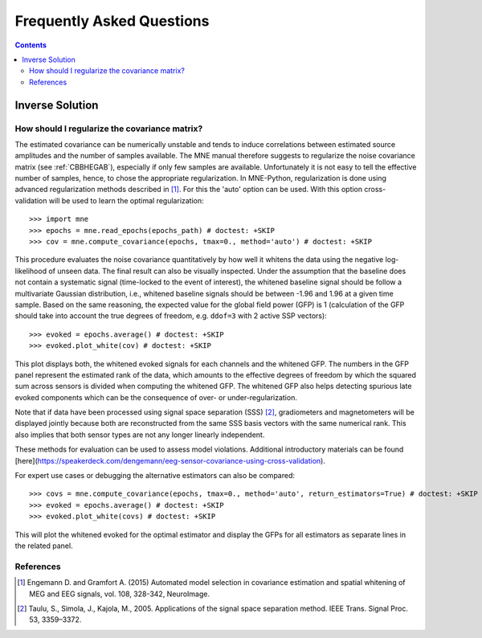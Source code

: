 .. _faq:

==========================
Frequently Asked Questions
==========================

.. contents:: Contents
   :local:


Inverse Solution
================

How should I regularize the covariance matrix?
----------------------------------------------

The estimated covariance can be numerically
unstable and tends to induce correlations between estimated source amplitudes
and the number of samples available. The MNE manual therefore suggests to regularize the noise covariance matrix (see
:ref:`CBBHEGAB`), especially if only few samples are available. Unfortunately
it is not easy to tell the effective number of samples, hence, to chose the appropriate regularization.
In MNE-Python, regularization is done using advanced regularization methods
described in [1]_. For this the 'auto' option can be used. With this
option cross-validation will be used to learn the optimal regularization::

    >>> import mne
    >>> epochs = mne.read_epochs(epochs_path) # doctest: +SKIP
    >>> cov = mne.compute_covariance(epochs, tmax=0., method='auto') # doctest: +SKIP

This procedure evaluates the noise covariance quantitatively by how well it whitens the data using the
negative log-likelihood of unseen data. The final result can also be visually inspected.
Under the assumption that the baseline does not contain a systematic signal
(time-locked to the event of interest), the whitened baseline signal should be
follow a multivariate Gaussian distribution, i.e.,
whitened baseline signals should be between -1.96 and 1.96 at a given time sample.
Based on the same reasoning, the expected value for the global field power (GFP)
is 1 (calculation of the GFP should take into account the true degrees of
freedom, e.g. ``ddof=3`` with 2 active SSP vectors)::

    >>> evoked = epochs.average() # doctest: +SKIP
    >>> evoked.plot_white(cov) # doctest: +SKIP

This plot displays both, the whitened evoked signals for each channels and
the whitened GFP. The numbers in the GFP panel represent the estimated rank of
the data, which amounts to the effective degrees of freedom by which the
squared sum across sensors is divided when computing the whitened GFP.
The whitened GFP also helps detecting spurious late evoked components which
can be the consequence of over- or under-regularization.

Note that if data have been processed using signal space separation (SSS) [2]_,
gradiometers and magnetometers will be displayed jointly because both are
reconstructed from the same SSS basis vectors with the same numerical rank.
This also implies that both sensor types are not any longer linearly independent.

These methods for evaluation can be used to assess model violations. Additional
introductory materials can be found [here](https://speakerdeck.com/dengemann/eeg-sensor-covariance-using-cross-validation).

For expert use cases or debugging the alternative estimators can also be compared::

    >>> covs = mne.compute_covariance(epochs, tmax=0., method='auto', return_estimators=True) # doctest: +SKIP
    >>> evoked = epochs.average() # doctest: +SKIP
    >>> evoked.plot_white(covs) # doctest: +SKIP

This will plot the whitened evoked for the optimal estimator and display the GFPs
for all estimators as separate lines in the related panel.

References
----------

.. [1] Engemann D. and Gramfort A. (2015) Automated model selection in
    covariance estimation and spatial whitening of MEG and EEG signals,
    vol. 108, 328-342, NeuroImage.

.. [2] Taulu, S., Simola, J., Kajola, M., 2005. Applications of the signal space
    separation method. IEEE Trans. Signal Proc. 53, 3359–3372.
